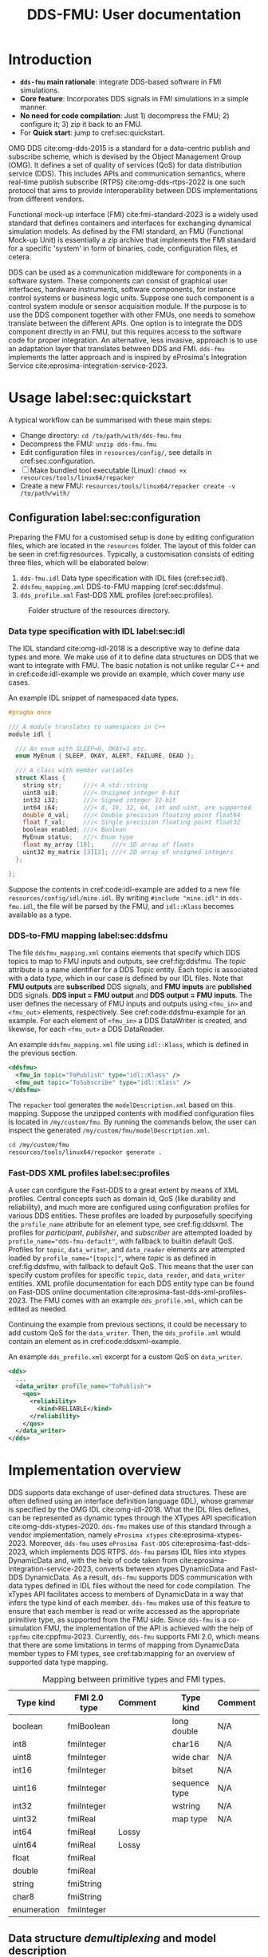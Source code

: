 #+latex_class: sintefmemo
#+latex_class_options: [unrestricted]
#+latex_compiler: xelatex
#+latex_header: % default org-mode packages above this line
#+latex_header: \usepackage[sorting=none,bibstyle=numeric,citestyle=numeric-comp]{biblatex}
#+latex_header: \usepackage{csquotes} % Recommended for BibLaTeX. Also provides \textelp
#+latex_header: \usepackage{url}
#+latex_header: \usepackage{units}
#+latex_header: \usepackage{caption}
#+latex_header: \usepackage{subcaption}
#+latex_header: \usepackage[acronym]{glossaries}
#+latex_header: %\usepackage{draftwatermark}
#+latex_header_extra: \newtheorem{assumption}{Assumption}
#+latex_header_extra: \crefname{assumption}{Assumption}{Assumptions}

#+latex_header_extra: \title{DDS--FMU}
#+latex_header_extra: \author{Joakim Haugen}
#+latex_header_extra: \project{302005160}

#+latex_header_extra: \let\maketitle\relax % disable \maketitle
#+latex_header_extra: \addbibresource{../user/bibs.bib}

#+TITLE: DDS-FMU: User documentation
#+OPTIONS: toc:nil author:nil
#+KEYWORDS: DDS FMU

@@latex:\frontmatter@@

* Introduction

  + *=dds-fmu= main rationale*: integrate DDS-based software in FMI simulations.
  + *Core feature*: Incorporates DDS signals in FMI simulations in a simple manner.
  + *No need for code compilation*: Just 1) decompress the FMU; 2) configure it; 3) zip it back to an FMU.
  + For *Quick start*: jump to cref:sec:quickstart.

  #+name: fig:system-context
  #+begin_src plantuml :exports results :file images/system-overview.svg
    !include style.puml
    skinparam linetype polyline
    skinparam nodesep 50
    !include <C4/C4_Context.puml>
    !include <C4/C4_Container.puml>
    !include <tupadr3/font-awesome-5/language.puml>
    'LAYOUT_WITH_LEGEND()
    skinparam ranksep 100
    'title DDS-FMU Concept

    !$ddslogo="img:images/DDS-logo.png"
    !$fmilogo="img:images/FMI_logo.png"

    System(dds, "", "DDS Realm", $sprite="$ddslogo")
    Container(ddsfmu, "DDS-FMU", "DDS, FMI, xTypes", "DDS-FMI conversion", "language")
    System(fmi, "", "FMI Realm", $sprite="$fmilogo")

    AddRelTag("FMI to DDS", $textColor="GoldenRod", $lineColor="GoldenRod")
    AddRelTag("DDS to FMI", $textColor="Teal", $lineColor="Teal")

    Rel_Right(dds, ddsfmu, "Inputs", "DDS", $tags="DDS to FMI")
    Rel_Right(ddsfmu, fmi, "Outputs", "FMI", $tags="DDS to FMI")

    Rel_Left(ddsfmu, dds, "Outputs", "DDS", $tags="FMI to DDS")
    Rel_Left(fmi, ddsfmu, "Inputs", "FMI", $tags="FMI to DDS")

    SHOW_FLOATING_LEGEND()
    Lay_Distance(LEGEND(), fmi, -1)

  #+end_src



  #+name: fig:system-container
  #+caption: System overview for DDS-FMU.
  #+attr_org: :width 700
  #+attr_latex: :width 0.76\textwidth
  #+RESULTS: fig:system-context
  [[file:images/system-overview.svg]]

  OMG DDS cite:omg-dds-2015 is a standard for a data-centric publish and subscribe scheme,
  which is devised by the Object Management Group (OMG). It defines a set of quality of
  services (QoS) for data distribution service (DDS). This includes APIs and communication
  semantics, where real-time publish subscribe (RTPS) cite:omg-dds-rtps-2022 is one such
  protocol that aims to provide interoperability between DDS implementations from
  different vendors.

  Functional mock-up interface (FMI) cite:fmi-standard-2023 is a widely used standard that
  defines containers and interfaces for exchanging dynamical simulation models. As defined
  by the FMI standard, an FMU (Functional Mock-up Unit) is essentially a zip archive that
  implements the FMI standard for a specific 'system' in form of binaries, code,
  configuration files, et cetera.

  DDS can be used as a communication middleware for components in a software system. These
  components can consist of graphical user interfaces, hardware instruments, software
  components, for instance control systems or business logic units.  Suppose one such
  component is a control system module or sensor acquisition module. If the purpose is to
  use the DDS component together with other FMUs, one needs to somehow translate between
  the different APIs. One option is to integrate the DDS component directly in an FMU, but
  this requires access to the software code for proper integration. An alternative, less
  invasive, approach is to use an adaptation layer that translates between DDS and
  FMI. =dds-fmu= implements the latter approach and is inspired by eProsima's Integration
  Service cite:eprosima-integration-service-2023.

* Usage label:sec:quickstart

  A typical workflow can be summarised with these main steps:
  - Change directory: =cd /to/path/with/dds-fmu.fmu=
  - Decompress the FMU: =unzip dds-fmu.fmu=
  - Edit configuration files in =resources/config/=, see details in cref:sec:configuration.
  - [ ] Make bundled tool executable (Linux): =chmod +x resources/tools/linux64/repacker=
  - Create a new FMU: =resources/tools/linux64/repacker create -v /to/path/with/=


** Configuration label:sec:configuration

   Preparing the FMU for a customised setup is done by editing configuration files, which
   are located in the =resources= folder. The layout of this folder can be seen in cref:fig:resources.
   Typically, a customisation consists of editing three files, which will be elaborated below:
   1. =dds-fmu.idl= Data type specification with IDL files (cref:sec:idl).
   2. =ddsfmu_mapping.xml= DDS-to-FMU mapping (cref:sec:ddsfmu).
   3. =dds_profile.xml= Fast-DDS XML profiles (cref:sec:profiles).

   #+begin_src plantuml :exports results :file images/resources.svg
     @startsalt
     {
     {T
     +resources
     ++ config
     +++ dds
     ++++ ddsfmu_mapping.xml
     ++++ dds_profile.xml
     +++ idl
     ++++ dds-fmu.idl
     ++++ misc.idl
     +++ modelDescription.xml
     ++ tools
     +++ linux64
     ++++ repacker
     }
     }
     @endsalt
   #+end_src

   #+name: fig:resources
   #+caption: Folder structure of the resources directory.
   #+RESULTS:
   [[file:images/resources.svg]]

*** Data type specification with IDL label:sec:idl

    The IDL standard cite:omg-idl-2018 is a descriptive way to define data types and
    more. We make use of it to define data structures on DDS that we want to integrate
    with FMU. The basic notation is not unlike regular C++ and in cref:code:idl-example we
    provide an example, which cover many use cases.

    #+name: code:idl-example
    #+caption: An example IDL snippet of namespaced data types.
    #+begin_src C :exports code
      #pragma once

      /// A module translates to namespaces in C++
      module idl {

        /// An enum with SLEEP=0, OKAY=1 etc.
        enum MyEnum { SLEEP, OKAY, ALERT, FAILURE, DEAD };

        /// A class with member variables
        struct Klass {
          string str;      ///< A std::string
          uint8 ui8;       ///< Unsigned integer 8-bit
          int32 i32;       ///< Signed integer 32-bit
          int64 i64;       ///< 8, 16, 32, 64, int and uint, are supported
          double d_val;    ///< Double precision floating point float64
          float f_val;     ///< Single precision floating point float32
          boolean enabled; ///< Boolean
          MyEnum status;   ///< Enum type
          float my_array [10];     ///< 1D array of floats
          uint32 my_matrix [3][2]; ///< 2D array of unsigned integers
        };

      };
    #+end_src

    Suppose the contents in cref:code:idl-example are added to a new file
    =resources/config/idl/mine.idl=. By writing =#include "mine.idl"= in =dds-fmu.idl=,
    the file will be parsed by the FMU, and =idl::Klass= becomes available as a type.

*** DDS-to-FMU mapping label:sec:ddsfmu

    The file =ddsfmu_mapping.xml= contains elements that specify which DDS topics to map
    to FMU inputs and outputs, see cref:fig:ddsfmu. The /topic/ attribute is a name
    identifier for a DDS Topic entity. Each topic is associated with a data /type/, which
    in our case is defined by our IDL files. Note that *FMU outputs* are *subscribed* DDS
    signals, and *FMU inputs* are *published* DDS signals. *DDS input = FMU output* and
    *DDS output = FMU inputs*.  The user defines the necessary of FMU inputs and outputs
    using =<fmu_in>= and =<fmu_out>= elements, respectively. See cref:code:ddsfmu-example
    for an example. For each element of =<fmu_in>= a DDS DataWriter is created, and
    likewise, for each =<fmu_out>= a DDS DataReader.

    #+name: fig:ddsfmu
    #+begin_src plantuml :exports results :file images/ddsfmu-mapping.svg
      @startyaml
        ddsfmu_mapping.xml:
           <ddsfmu>:
             <fmu_in> [0..*]:
               topic: "DDS topic name (string)"
               type: "DDS type name (string)"
             <fmu_out> [0..*]:
               topic: "DDS topic name (string)"
               type: "DDS type name (string)"
      @endyaml
    #+end_src

    #+name: fig:ddsfmu
    #+caption: =ddsfmu_mapping= XML specification.
    #+attr_org: :width 700px
    #+attr_latex: :scale 0.70
    #+RESULTS: fig:ddsfmu
    [[file:images/ddsfmu-mapping.svg]]

    #+name: code:ddsfmu-example
    #+caption: An example =ddsfmu_mapping.xml= file using =idl::Klass=, which is defined in the previous section.
    #+begin_src xml :exports code
      <ddsfmu>
        <fmu_in topic="ToPublish" type="idl::Klass" />
        <fmu_out topic="ToSubscribe" type="idl::Klass" />
      </ddsfmu>
    #+end_src

    The =repacker= tool generates the =modelDescription.xml= based on this
    mapping. Suppose the unzipped contents with modified configuration files is located in
    =/my/custom/fmu=. By running the commands below, the user can inspect the generated
    =/my/custom/fmu/modelDescription.xml=.

    #+begin_src bash :exports code
      cd /my/custom/fmu
      resources/tools/linux64/repacker generate .
    #+end_src


*** Fast-DDS XML profiles label:sec:profiles

    A user can configure the Fast-DDS to a great extent by means of XML profiles.  Central
    concepts such as domain id, QoS (like durability and reliability), and much more are
    configured using configuration profiles for various DDS entities. These profiles are
    loaded by purposefully specifying the =profile_name= attribute for an element type,
    see cref:fig:ddsxml. The profiles for /participant/, /publisher/, and /subscriber/ are
    attempted loaded by ~profile_name="dds-fmu-default"~, with fallback to builtin default
    QoS. Profiles for =topic=, =data_writer=, and =data_reader= elements are attempted
    loaded by ~profile_name="[topic]"~, where /topic/ is as defined in cref:fig:ddsfmu,
    with fallback to default QoS. This means that the user can specify custom profiles for
    specific =topic=, =data_reader=, and =data_writer= entities. XML profile documentation
    for each DDS entity type can be found on Fast-DDS online documentation
    cite:eprosima-fast-dds-xml-profiles-2023. The FMU comes with an example
    =dds_profile.xml=, which can be edited as needed.

    #+name: fig:ddsxml
    #+begin_src plantuml :exports results :file images/xml-profiles.svg
      @startyaml
        dds_profile.xml:
           <dds>:
             <participant> [0..1]:
               profile_name: dds-fmu-default
             <publisher> [0..1]:
               profile_name: dds-fmu-default
             <subscriber> [0..1]:
               profile_name: dds-fmu-default
             <topic> [0..n_w+n_r]:
               profile_name: "DDS topic name"
             <data_writer> [0..n_w]:
               profile_name: "DDS topic name"
             <data_reader> [0..n_r]:
               profile_name: "DDS topic name"
      @endyaml
    #+end_src

    #+name: fig:ddsxml
    #+caption: =dds_profile= XML layout, where =n_w= is number of data readers and =n_r= is number of data readers.
    #+attr_org: :width 700px
    #+attr_latex: :scale 0.70
    #+RESULTS: fig:ddsxml
    [[file:images/xml-profiles.svg]]

    Continuing the example from previous sections, it could be necessary to add custom QoS
    for the =data_writer=. Then, the =dds_profile.xml= would contain an element as
    in cref:code:ddsxml-example.

    #+name: code:ddsxml-example
    #+caption: An example =dds_profile.xml= excerpt for a custom QoS on =data_writer=.
    #+begin_src xml :exports code
        <dds>
          ...
          <data_writer profile_name="ToPublish">
            <qos>
              <reliability>
                <kind>RELIABLE</kind>
              </reliability>
            </qos>
          </data_writer>
        </dds>
    #+end_src


* Implementation overview

  DDS supports data exchange of user-defined data structures. These are often defined
  using an interface definition language (IDL), whose grammar is specified by the OMG IDL
  cite:omg-idl-2018. What the IDL files defines, can be represented as dynamic types
  through the XTypes API specification cite:omg-dds-xtypes-2020. =dds-fmu= makes use of
  this standard through a vendor implementation, namely =eProsima xtypes=
  cite:eprosima-xtypes-2023. Moreover, =dds-fmu= uses =eProsima Fast-DDS=
  cite:eprosima-fast-dds-2023, which implements DDS RTPS. =dds-fmu= parses IDL files into
  xtypes DynamicData and, with the help of code taken from
  cite:eprosima-integration-service-2023, converts between xtypes DynamicData and Fast-DDS
  DynamicData. As a result, =dds-fmu= supports DDS communication with data types defined
  in IDL files without the need for code compilation. The xTypes API facilitates access to
  members of DynamicData in a way that infers the type kind of each member. =dds-fmu=
  makes use of this feature to ensure that each member is read or write accessed as the
  appropriate primitive type, as supported from the FMU side. Since =dds-fmu= is a
  co-simulation FMU, the implementation of the API is achieved with the help of =cppfmu=
  cite:cppfmu-2023. Currently, =dds-fmu= supports FMI 2.0, which means that there are some
  limitations in terms of mapping from DynamicData member types to FMI types, see
  cref:tab:mapping for an overview of supported data type mapping.

  #+name: tab:mapping
  #+caption: Mapping between primitive types and FMI types.
  | Type kind   | FMI 2.0 type | Comment |   | Type kind     | Comment |
  |-------------+--------------+---------+---+---------------+---------|
  | boolean     | fmiBoolean   |         |   | long double   | N/A     |
  | int8        | fmiInteger   |         |   | char16        | N/A     |
  | uint8       | fmiInteger   |         |   | wide char     | N/A     |
  | int16       | fmiInteger   |         |   | bitset        | N/A     |
  | uint16      | fmiInteger   |         |   | sequence type | N/A     |
  | int32       | fmiInteger   |         |   | wstring       | N/A     |
  | uint32      | fmiReal      |         |   | map type      | N/A     |
  | int64       | fmiReal      | Lossy   |   |               |         |
  | uint64      | fmiReal      | Lossy   |   |               |         |
  | float       | fmiReal      |         |   |               |         |
  | double      | fmiReal      |         |   |               |         |
  | string      | fmiString    |         |   |               |         |
  | char8       | fmiString    |         |   |               |         |
  | enumeration | fmiInteger   |         |   |               |         |


** Data structure /demultiplexing/ and model description

   An IDL data structure can be complex, with non-primitive types and nested data
   structures. These members needs to be demultiplexed in a way that allows the scalar
   variable access interface of FMI 2.0 to read or write member variables. This must be
   done in a manner that correctly casts to their primitive type. While parsing a
   requested DynamicData variable, =dds-fmu= instantiates visitor functions for read and
   write, with appropriate reference to the DynamicData's primitive type, as well as
   casting for input and output types. These visitor functions are stored in vectors in
   such a way that with so-called value references, they can be directly accessed by FMU
   setters and getters.

   =dds-fmu= comes bundled with an executable command line tool for generating
   =modelDescription.xml=. In short: given =IDL= files, Fast-DDS configuration files, and
   a DDS-to-FMU mapping specification, the tool automatically generates
   =modelDescription.xml=. The output model description creates =<ModelVariables>=
   elements with =<ScalarVariable>= entries, and =<ModelStructure>= element with
   =<Outputs>=. All the =<ScalarVariables>= entries have attribute ~variability=discrete~
   and consist solely of inputs and outputs: ~causality=input|output~. The generated
   =<ScalarVariable>= entries have =name= attribute based on the FMI standard's
   =structured= variable naming convention. The variable name is constructed as
   ~name=[pubsub].[topic name].[structured name]~, where =topic name= is as prescribed in
   the DDS-to-FMU mapping specification file, and =pubsub= is =pub= for input and =sub=
   for output.

** Configuration of DDS entities and QoS settings

   Each instance of =dds-fmu= only creates a single DDS Participant, DDS Publisher, and
   DDS Subscriber. As a consequence, the QoS settings for these entities will be the same
   for all DDS DataReaders and DDS DataWriters in the current FMU instance. However, it is
   possible to specify QoS for each DataReader and DataWriter. The QoS settings for all
   mentioned entities are set through Fast-DDS XML profiles. These profiles are documented
   in the [[https://fast-dds.docs.eprosima.com/en/latest/fastdds/xml_configuration/making_xml_profiles.html][Fast-DDS documentation]] cite:eprosima-fast-dds-xml-profiles-2023. This setup may
   not suit complex use cases. Then, one approach would entail splitting the DDS mapping
   into multiple FMUs. For details on how to do profile configuration, see
   cref:sec:quickstart.

** Data flow

   The interaction with DDS reader and writer entities are done in each call to DoStep()
   on the FMI side. Writing DDS data is done before reading. If the reader QoS is
   configured to have history greater than one, all data is fetched, but only the latest
   sample is kept. Effectively, this approach is a sample and hold. See cref:fig:sequence
   for a sequence diagram of DoStep().

   #+begin_src plantuml :exports results :file images/sequence.svg
     @startuml
     participant "dds-fmu" as dds_fmu
     entity Converter
     entity "DataReader[i]" as reader
     entity "DataWriter[j]" as writer
     group DoStep()

     loop j=range(DataWriters)
                     dds_fmu -> Converter : Convert XTypes to Fast-DDS
                     Converter --> dds_fmu : Conversion done: data[j]
                     dds_fmu -> writer : Write data[j] to DDS
     end
     loop i=range(DataReaders)
        loop have_data==true
                     dds_fmu -> reader : Take next sample from DDS
                     reader --> dds_fmu : have_data
                     alt have_data
                             dds_fmu -> Converter : Convert Fast-DDS to XTypes
                             Converter --> dds_fmu : Conversion done: data[i]
                     end
        end
     end
     end
     @enduml
   #+end_src

   #+name: fig:sequence
   #+caption: Sequence of actions in DoStep().
   #+attr_org: :width 700px
   #+attr_latex: :scale 0.70
   #+RESULTS:
   [[file:images/sequence.svg]]

** Limitations and caveats

   There are some things the user should be aware of to avoid unnecessary
   frustration. Below we list several points and in some cases suggest workarounds.
   - Lost samples :: Only the last read sample is kept. Samples may therefore be lost, decrease step size.
   - Old samples lingers :: There is no expiration of sampled data. Frozen signals are not detected.
   - Sending to itself is possible :: The data flow is implemented so that write occurs
     before read; there will be a sample lag.
   - Loss of precision :: Some data types cannot easily be represented with available FMI
     2.0 types. In such cases, another data type is used, which may lead to loss of
     precision.
   - Several FMU instances is conditionally possible :: Do not use multiple =dds-fmu=
     instances in the simulator instance if they are on the same DDS Domain ID. There are
     workarounds for some simulators. In the case of =cosim= cite:cosim-2023 you can use
     =proxyfmu= cite:cosim-2023-proxyfmu on additional =dds-fmu= instances.

** Missing features

   + Integration of fast-dds/xtypes logging into cppfmu logging if possible
   + Sequence types, e.g. =std::vector<TYPE>=
   + Exploiting IDL attributions, especially =@key= and =@optional=.
   + FMI 3.0 support

@@latex:\printbibliography[heading=bibintoc,title={\refname}]@@

* Local Variables :noexport:

  - Precedure for exporting contents to be used in html. =M-x org-export-dispatch g g=,
    google-flavoured-markdown to file. Output contents are located in =readme.md=, edit
    changed portions to =index.md=, which is located in =docs/index.md=. It is somewhat
    cumbersome, regretfully. The citation is not exported correctly, so you will need to
    edit that. Referencing figures does not work as intended either.

Local Variables:
org-latex-classes: (("sintefmemo" "\\documentclass{sintefmemo}"
  ("\\section{%s}" . "\\section*{%s}")
  ("\\subsection{%s}" . "\\subsection*{%s}")
  ("\\subsubsection{%s}" . "\\subsubsection*{%s}")
  ("\\paragraph{%s}" . "\\paragraph*{%s}")
  ("\\subparagraph{%s}" . "\\subparagraph*{%s}")))
org-latex-pdf-process: ("latexmk -shell-escape -xelatex -pdf -bibtex %f")
org-latex-image-default-width: ""
org-image-actual-width: nil
End:

  It seems these local variables have no effect unless it is the final section.
  [[https://stackoverflow.com/questions/20033467/setting-a-local-file-variable-in-emacs-org-mode][setting local file variable]].
